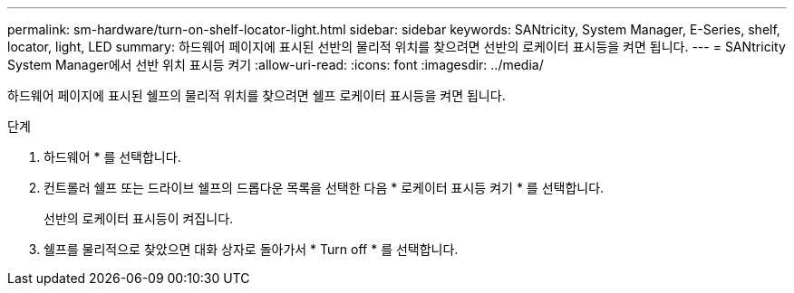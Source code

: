---
permalink: sm-hardware/turn-on-shelf-locator-light.html 
sidebar: sidebar 
keywords: SANtricity, System Manager, E-Series, shelf, locator, light, LED 
summary: 하드웨어 페이지에 표시된 선반의 물리적 위치를 찾으려면 선반의 로케이터 표시등을 켜면 됩니다. 
---
= SANtricity System Manager에서 선반 위치 표시등 켜기
:allow-uri-read: 
:icons: font
:imagesdir: ../media/


[role="lead"]
하드웨어 페이지에 표시된 쉘프의 물리적 위치를 찾으려면 쉘프 로케이터 표시등을 켜면 됩니다.

.단계
. 하드웨어 * 를 선택합니다.
. 컨트롤러 쉘프 또는 드라이브 쉘프의 드롭다운 목록을 선택한 다음 * 로케이터 표시등 켜기 * 를 선택합니다.
+
선반의 로케이터 표시등이 켜집니다.

. 쉘프를 물리적으로 찾았으면 대화 상자로 돌아가서 * Turn off * 를 선택합니다.

